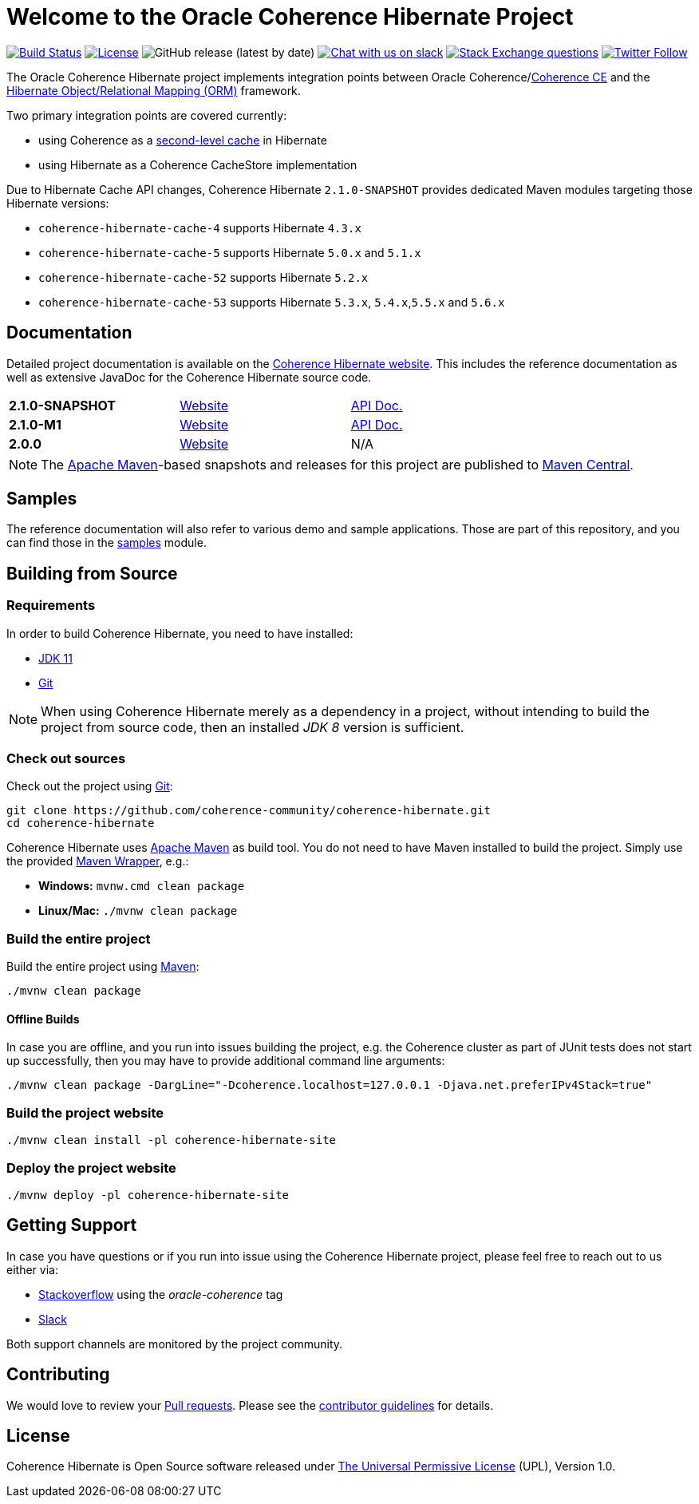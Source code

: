 :release-version: 2.0.0
:hibernate-docs: https://docs.jboss.org/hibernate/orm/5.6/userguide/html_single/Hibernate_User_Guide.html
:snapshot-version: 2.1.0-SNAPSHOT
:milestone-version: 2.1.0-M1
:website: https://hibernate.coherence.community/


= Welcome to the Oracle Coherence Hibernate Project

image:https://github.com/coherence-community/coherence-hibernate/workflows/CI%20Coherence%20Hibernate/badge.svg[Build Status,link=https://github.com/coherence-community/coherence-hibernate/actions]
image:https://img.shields.io/badge/license-UPL%201.0-blue.svg[License,link=https://oss.oracle.com/licenses/upl/]
image:https://img.shields.io/github/v/release/coherence-community/coherence-hibernate[GitHub release (latest by date)]
image:https://img.shields.io/badge/Coherence-Join%20Slack-red[Chat with us on slack,link=https://join.slack.com/t/oraclecoherence/shared_invite/zt-9ufv220y-Leudk0o5ntgNV0xraa8DNw]
image:https://img.shields.io/stackexchange/stackoverflow/t/oracle-coherence?label=%20StackOverflow%20%7C%20oracle-coherence[Stack Exchange questions,link=https://stackoverflow.com/questions/tagged/oracle-coherence]
image:https://img.shields.io/twitter/follow/OracleCoherence?style=social[Twitter Follow,link=https://twitter.com/OracleCoherence]

The Oracle Coherence Hibernate project implements integration points between Oracle Coherence/link:https://coherence.community[Coherence CE]
and the https://hibernate.org/orm/[Hibernate Object/Relational Mapping (ORM)] framework.

Two primary integration points are covered currently:

* using Coherence as a {hibernate-docs}#caching[second-level cache] in Hibernate
* using Hibernate as a Coherence CacheStore implementation

Due to Hibernate Cache API changes, Coherence Hibernate `{snapshot-version}` provides dedicated Maven modules targeting those Hibernate versions:

* `coherence-hibernate-cache-4` supports Hibernate `4.3.x`
* `coherence-hibernate-cache-5` supports Hibernate `5.0.x` and `5.1.x`
* `coherence-hibernate-cache-52` supports Hibernate `5.2.x`
* `coherence-hibernate-cache-53` supports Hibernate `5.3.x`, `5.4.x`,`5.5.x` and `5.6.x`

== Documentation

Detailed project documentation is available on the {website}[Coherence Hibernate website]. This includes the reference documentation
as well as extensive JavaDoc for the Coherence Hibernate source code.

[width="75%"]
|=======
|*{snapshot-version}* | {website}{snapshot-version}[Website] | {website}{snapshot-version}/api/index.html[API Doc.]
|*{milestone-version}* | {website}{milestone-version}[Website] | {website}{milestone-version}/api/index.html[API Doc.]
|*{release-version}* | {website}{release-version}[Website] | N/A
|=======

NOTE: The http://maven.apache.org[Apache Maven]-based snapshots and releases for this project are published to
https://repo1.maven.org/maven2/com/oracle/coherence/hibernate/[Maven Central].

== Samples

The reference documentation will also refer to various demo and sample applications. Those are part of this
repository, and you can find those in the https://github.com/coherence-community/coherence-hibernate/tree/master/samples[samples] module.

== Building from Source

=== Requirements

In order to build Coherence Hibernate, you need to have installed:

- https://www.oracle.com/java/technologies/javase-jdk11-downloads.html[JDK 11]
- https://help.github.com/set-up-git-redirect[Git]

NOTE: When using Coherence Hibernate merely as a dependency in a project, without intending to build the project from
source code, then an installed _JDK 8_ version is sufficient.

=== Check out sources

Check out the project using https://git-scm.com/[Git]:

[source,bash,indent=0]
----
git clone https://github.com/coherence-community/coherence-hibernate.git
cd coherence-hibernate
----

Coherence Hibernate uses https://maven.apache.org/[Apache Maven] as build tool. You do not need to have Maven installed to
build the project. Simply use the provided https://github.com/takari/maven-wrapper[Maven Wrapper], e.g.:

- *Windows:* `mvnw.cmd clean package`
- *Linux/Mac:* `./mvnw clean package`

=== Build the entire project

Build the entire project using https://maven.apache.org/[Maven]:

[source,bash]
----
./mvnw clean package
----

==== Offline Builds

In case you are offline, and you run into issues building the project, e.g.
the Coherence cluster as part of JUnit tests does not start up successfully, then
you may have to provide additional command line arguments:

[source,bash]
----
./mvnw clean package -DargLine="-Dcoherence.localhost=127.0.0.1 -Djava.net.preferIPv4Stack=true"
----

=== Build the project website

[source,bash]
----
./mvnw clean install -pl coherence-hibernate-site
----

=== Deploy the project website

[source,bash]
----
./mvnw deploy -pl coherence-hibernate-site
----

== Getting Support

In case you have questions or if you run into issue using the Coherence Hibernate project, please feel free to reach out to
us either via:

- https://stackoverflow.com/tags/oracle-coherence[Stackoverflow] using the _oracle-coherence_ tag
- https://join.slack.com/t/oraclecoherence/shared_invite/zt-9ufv220y-Leudk0o5ntgNV0xraa8DNw[Slack]

Both support channels are monitored by the project community.

== Contributing

We would love to review your https://help.github.com/articles/creating-a-pull-request[Pull requests]. Please see the
link:CONTRIBUTING.adoc[contributor guidelines] for details.

== License

Coherence Hibernate is Open Source software released under link:LICENSE.TXT[The Universal Permissive License] (UPL), Version 1.0.

